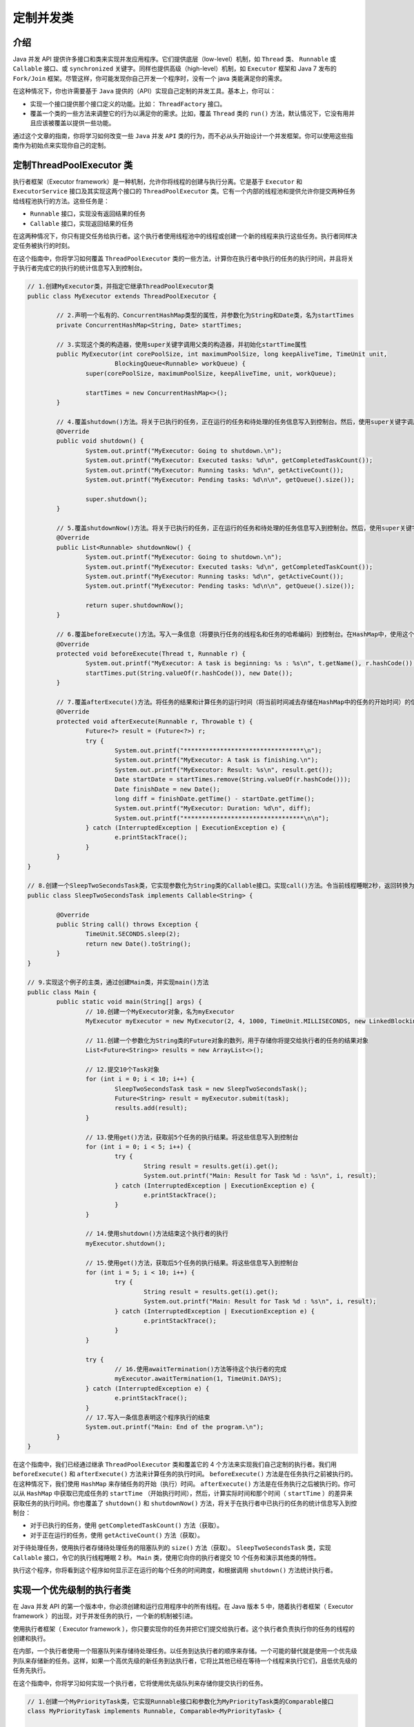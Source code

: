 *****
定制并发类
*****

介绍
====
Java 并发 API 提供许多接口和类来实现并发应用程序。它们提供底层（low-level）机制，如 ``Thread`` 类、 ``Runnable`` 或 ``Callable`` 接口、或 ``synchronized`` 关键字。同样也提供高级（high-level）机制，如 ``Executor`` 框架和 Java 7 发布的 ``Fork/Join`` 框架。尽管这样，你可能发现你自己开发一个程序时，没有一个 java 类能满足你的需求。

在这种情况下，你也许需要基于 ``Java`` 提供的（API）实现自己定制的并发工具。基本上，你可以：

- 实现一个接口提供那个接口定义的功能。比如： ``ThreadFactory`` 接口。
- 覆盖一个类的一些方法来调整它的行为以满足你的需求。比如，覆盖 ``Thread`` 类的 ``run()`` 方法，默认情况下，它没有用并且应该被覆盖以提供一些功能。

通过这个文章的指南，你将学习如何改变一些 ``Java`` 并发 ``API`` 类的行为，而不必从头开始设计一个并发框架。你可以使用这些指南作为初始点来实现你自己的定制。


定制ThreadPoolExecutor 类
=========================
执行者框架（Executor framework）是一种机制，允许你将线程的创建与执行分离。它是基于 ``Executor`` 和 ``ExecutorService`` 接口及其实现这两个接口的 ``ThreadPoolExecutor`` 类。它有一个内部的线程池和提供允许你提交两种任务给线程池执行的方法。这些任务是：

- ``Runnable`` 接口，实现没有返回结果的任务
- ``Callable`` 接口，实现返回结果的任务

在这两种情况下，你只有提交任务给执行者。这个执行者使用线程池中的线程或创建一个新的线程来执行这些任务。执行者同样决定任务被执行的时刻。

在这个指南中，你将学习如何覆盖 ``ThreadPoolExecutor`` 类的一些方法，计算你在执行者中执行的任务的执行时间，并且将关于执行者完成它的执行的统计信息写入到控制台。

.. code-block:: java

	// 1.创建MyExecutor类，并指定它继承ThreadPoolExecutor类
	public class MyExecutor extends ThreadPoolExecutor {

		// 2.声明一个私有的、ConcurrentHashMap类型的属性，并参数化为String和Date类，名为startTimes
		private ConcurrentHashMap<String, Date> startTimes;

		// 3.实现这个类的构造器，使用super关键字调用父类的构造器，并初始化startTime属性
		public MyExecutor(int corePoolSize, int maximumPoolSize, long keepAliveTime, TimeUnit unit,
				BlockingQueue<Runnable> workQueue) {
			super(corePoolSize, maximumPoolSize, keepAliveTime, unit, workQueue);

			startTimes = new ConcurrentHashMap<>();
		}

		// 4.覆盖shutdown()方法。将关于已执行的任务，正在运行的任务和待处理的任务信息写入到控制台。然后，使用super关键字调用父类的shutdown()方法
		@Override
		public void shutdown() {
			System.out.printf("MyExecutor: Going to shutdown.\n");
			System.out.printf("MyExecutor: Executed tasks: %d\n", getCompletedTaskCount());
			System.out.printf("MyExecutor: Running tasks: %d\n", getActiveCount());
			System.out.printf("MyExecutor: Pending tasks: %d\n\n", getQueue().size());

			super.shutdown();
		}

		// 5.覆盖shutdownNow()方法。将关于已执行的任务，正在运行的任务和待处理的任务信息写入到控制台。然后，使用super关键字调用父类的shutdownNow()方法
		@Override
		public List<Runnable> shutdownNow() {
			System.out.printf("MyExecutor: Going to shutdown.\n");
			System.out.printf("MyExecutor: Executed tasks: %d\n", getCompletedTaskCount());
			System.out.printf("MyExecutor: Running tasks: %d\n", getActiveCount());
			System.out.printf("MyExecutor: Pending tasks: %d\n\n", getQueue().size());

			return super.shutdownNow();
		}

		// 6.覆盖beforeExecute()方法。写入一条信息（将要执行任务的线程名和任务的哈希编码）到控制台。在HashMap中，使用这个任务的哈希编码作为key，存储开始日期
		@Override
		protected void beforeExecute(Thread t, Runnable r) {
			System.out.printf("MyExecutor: A task is beginning: %s : %s\n", t.getName(), r.hashCode());
			startTimes.put(String.valueOf(r.hashCode()), new Date());
		}

		// 7.覆盖afterExecute()方法。将任务的结果和计算任务的运行时间（将当前时间减去存储在HashMap中的任务的开始时间）的信息写入到控制台
		@Override
		protected void afterExecute(Runnable r, Throwable t) {
			Future<?> result = (Future<?>) r;
			try {
				System.out.printf("*********************************\n");
				System.out.printf("MyExecutor: A task is finishing.\n");
				System.out.printf("MyExecutor: Result: %s\n", result.get());
				Date startDate = startTimes.remove(String.valueOf(r.hashCode()));
				Date finishDate = new Date();
				long diff = finishDate.getTime() - startDate.getTime();
				System.out.printf("MyExecutor: Duration: %d\n", diff);
				System.out.printf("*********************************\n\n");
			} catch (InterruptedException | ExecutionException e) {
				e.printStackTrace();
			}
		}
	}

	// 8.创建一个SleepTwoSecondsTask类，它实现参数化为String类的Callable接口。实现call()方法。令当前线程睡眠2秒，返回转换为String类型的当前时间
	public class SleepTwoSecondsTask implements Callable<String> {

		@Override
		public String call() throws Exception {
			TimeUnit.SECONDS.sleep(2);
			return new Date().toString();
		}
	}

	// 9.实现这个例子的主类，通过创建Main类，并实现main()方法
	public class Main {
		public static void main(String[] args) {
			// 10.创建一个MyExecutor对象，名为myExecutor
			MyExecutor myExecutor = new MyExecutor(2, 4, 1000, TimeUnit.MILLISECONDS, new LinkedBlockingDeque<Runnable>());

			// 11.创建一个参数化为String类的Future对象的数列，用于存储你将提交给执行者的任务的结果对象
			List<Future<String>> results = new ArrayList<>();

			// 12.提交10个Task对象
			for (int i = 0; i < 10; i++) {
				SleepTwoSecondsTask task = new SleepTwoSecondsTask();
				Future<String> result = myExecutor.submit(task);
				results.add(result);
			}

			// 13.使用get()方法，获取前5个任务的执行结果。将这些信息写入到控制台
			for (int i = 0; i < 5; i++) {
				try {
					String result = results.get(i).get();
					System.out.printf("Main: Result for Task %d : %s\n", i, result);
				} catch (InterruptedException | ExecutionException e) {
					e.printStackTrace();
				}
			}

			// 14.使用shutdown()方法结束这个执行者的执行
			myExecutor.shutdown();

			// 15.使用get()方法，获取后5个任务的执行结果。将这些信息写入到控制台
			for (int i = 5; i < 10; i++) {
				try {
					String result = results.get(i).get();
					System.out.printf("Main: Result for Task %d : %s\n", i, result);
				} catch (InterruptedException | ExecutionException e) {
					e.printStackTrace();
				}
			}

			try {
				// 16.使用awaitTermination()方法等待这个执行者的完成
				myExecutor.awaitTermination(1, TimeUnit.DAYS);
			} catch (InterruptedException e) {
				e.printStackTrace();
			}
			// 17.写入一条信息表明这个程序执行的结束
			System.out.printf("Main: End of the program.\n");
		}
	}

在这个指南中，我们已经通过继承 ``ThreadPoolExecutor`` 类和覆盖它的 4 个方法来实现我们自己定制的执行者。我们用 ``beforeExecute()`` 和 ``afterExecute()`` 方法来计算任务的执行时间。 ``beforeExecute()`` 方法是在任务执行之前被执行的。在这种情况下，我们使用 ``HashMap`` 来存储任务的开始（执行）时间。 ``afterExecute()`` 方法是在任务执行之后被执行的。你可以从 ``HashMap`` 中获取已完成任务的 ``startTime`` （开始执行时间），然后，计算实际时间和那个时间（ ``startTime`` ）的差异来获取任务的执行时间。你也覆盖了 ``shutdown()`` 和 ``shutdownNow()`` 方法，将关于在执行者中已执行的任务的统计信息写入到控制台：

- 对于已执行的任务，使用 ``getCompletedTaskCount()`` 方法（获取）。
- 对于正在运行的任务，使用 ``getActiveCount()`` 方法（获取）。

对于待处理任务，使用执行者存储待处理任务的阻塞队列的 ``size()`` 方法（获取）。 ``SleepTwoSecondsTask`` 类，实现 ``Callable`` 接口，令它的执行线程睡眠 2 秒。 ``Main`` 类，使用它向你的执行者提交 10 个任务和演示其他类的特性。

执行这个程序，你将看到这个程序如何显示正在运行的每个任务的时间跨度，和根据调用 ``shutdown()`` 方法统计执行者。


实现一个优先级制的执行者类
========================
在 Java 并发 API 的第一个版本中，你必须创建和运行应用程序中的所有线程。在 Java 版本 5 中，随着执行者框架（ Executor framework ）的出现，对于并发任务的执行，一个新的机制被引进。

使用执行者框架（ Executor framework ），你只要实现你的任务并把它们提交给执行者。这个执行者负责执行你的任务的线程的创建和执行。

在内部，一个执行者使用一个阻塞队列来存储待处理任务。以任务到达执行者的顺序来存储。一个可能的替代就是使用一个优先级列队来存储新的任务。这样，如果一个高优先级的新任务到达执行者，它将比其他已经在等待一个线程来执行它们，且低优先级的任务先执行。

在这个指南中，你将学习如何实现一个执行者，它将使用优先级队列来存储你提交执行的任务。

.. code-block:: java

	// 1.创建一个MyPriorityTask类，它实现Runnable接口和参数化为MyPriorityTask类的Comparable接口
	class MyPriorityTask implements Runnable, Comparable<MyPriorityTask> {

		// 2.声明一个私有的、int类型的属性priority
		private int priority;
		// 3.声明一个私有的、String类型的属性name
		private String name;

		// 4.实现这个类的构造器，并初始化它的属性
		public MyPriorityTask(String name, int priority) {
			this.name = name;
			this.priority = priority;
		}

		// 5.实现一个方法来返回priority属性的值
		public int getPriority() {
			return priority;
		}

		// 6.实现声明在Comparable接口中的compareTo()方法。它接收一个MyPriorityTask对象作为参数，比较这两个对象（当前对象和参数对象）的优先级。让优先级高的任务先于优先级低的任务执行
		@Override
		public int compareTo(MyPriorityTask o) {
			if (this.getPriority() < o.getPriority()) {
				return 1;
			}

			if (this.getPriority() > o.getPriority()) {
				return -1;
			}
			return 0;
		}

		// 7.实现run()方法。令当前线程睡眠2秒
		@Override
		public void run() {
			System.out.printf("MyPriorityTask: %s Priority : %d\n", name, priority);
			try {
				TimeUnit.SECONDS.sleep(2);
			} catch (InterruptedException e) {
				e.printStackTrace();
			}
		}
	}

	// 8.实现这个例子的主类，通过创建Main类，并实现main()方法
	public class Main {
		public static void main(String[] args) {
			// 9.创建一个ThreadPoolExecutor对象，名为executor。使用参数化为Runnable接口的PriorityBlockingQueue作为执行者用来存储待处理任务的队列
			ThreadPoolExecutor executor = new ThreadPoolExecutor(2, 2, 1, TimeUnit.SECONDS,
					new PriorityBlockingQueue<Runnable>());

			// 10.提交4个使用循环计数器作为优先级的任务给执行者。使用execute()方法提交这些任务给执行者
			for (int i = 0; i < 4; i++) {
				MyPriorityTask task = new MyPriorityTask("Task " + i, i);
				executor.execute(task);
			}

			// 11.令当前线程睡眠1秒
			try {
				TimeUnit.SECONDS.sleep(1);
			} catch (InterruptedException e) {
				e.printStackTrace();
			}

			// 12.提交4个额外的，使用循环计数器作为优先级的任务给执行者。使用execute()方法提交这些任务给执行者
			for (int i = 4; i < 8; i++) {
				MyPriorityTask task = new MyPriorityTask("Task " + i, i);
				executor.execute(task);
			}

			// 13.使用shutdown()方法关闭这个执行者
			executor.shutdown();

			try {
				// 14.使用awaitTermination()方法等待这个执行者的结束
				executor.awaitTermination(1, TimeUnit.DAYS);
			} catch (InterruptedException e) {
				e.printStackTrace();
			}
			// 15.写入一条信息表明这个程序的结束
			System.out.printf("Main: End of the program.\n");
		}
	}

**规则是：当前和其他对象比较，如果compare方法返回负数，那么在队列里面的优先级就比较搞。即当插入元素时，PriorityBlockingQueue使用compareTo()方法来决定插入元素的位置。元素越大越靠后。**

很容易将执行者转换成一个基于优先级的（执行者）。你只要传入一个参数化为 ``Runnable`` 接口的 ``PriorityBlockingQueue`` 对象作为参数。但是，使用执行者时，你应该知道存储在优先级列队中的所有对象必须实现 ``Comparable`` 接口。

你已经实现了 ``MyPriorityTask`` 类，（作为一个任务）它实现了 ``Runnable`` 接口和 ``Comparable`` 接口，它被存储在优先级队列中。这个类有一个 ``Priority`` 属性，用来存储任务的优先级。如果一个任务的这个属性有更高的值，它将被更早的执行。 ``compareTo()`` 方法决定任务在优先级列队中的顺序。在 ``Main`` 类，你提交 8 个不同优先级的任务给执行者。你提交给执行者的第一个任务将第一个被执行。由于执行者闲置的，正在等待任务被执行，当第一个任务到达执行者时，执行者立即执行它们。你已经创建有 2 个执行线程的执行者，所以，前两个任务将第一个被执行。然后，剩下的任务将按它们的优先级来执行。

你可以使用任何实现 ``BlockingQueue`` 接口（的队列）来配置执行者。 ``DelayQueue`` 是一个有趣的实现。这个类被用来存储延迟激活（delayed activation）的元素。它提供只返回活动对象的方法。你可以使用这个类来实现自己版本的 ``ScheduledThreadPoolExecutor`` 类。

实现ThreadFactory接口来生成自定义线程
===================================
在面向对象编程的世界中，工厂模式（factory pattern）是一个被广泛使用的设计模式。它是一个创建模式，它的目的是开发一个类，这个类的使命是创建一个或多个类的对象。然后，当我们要创建一个类的一个对象时，我们使用这个工厂而不是使用 ``new`` 操作。

使用这个工厂，我们集中对象的创建，获取容易改变创建对象的类的优势，或我们创建这些对象的方式，容易限制创建对象的有限资源。比如，我们只能有一个类型的 N 个对象，就很容易产生关于对象创建的统计数据。

Java 提供 ``ThreadFactory`` 接口，用来实现一个 ``Thread`` 对象工厂。 Java 并发 API 的一些高级工具，如执行者框架（ Executor framework ）或 ``Fork/Join`` 框架（ Fork/Join framework ），使用线程工厂创建线程。

在 Java 并发 API 中的其他工厂模式的例子是 ``Executors`` 类。它提供许多方法来创建不同类型的 ``Executor`` 对象。

在这个指南中，你将继承 ``Thread`` 类，以添加新功能，并且你将实现一个线程工厂来创建这个新类的线程。

.. code-block:: java

	// 1.创建一个继承Thread类的MyThread类
	public class MyThread extends Thread {

		// 2.声明3个私有的、Date类型的属性：creationDate、startDate和finishDate
		private Date creationDate;
		private Date startDate;
		private Date finishDate;

		// 3.实现这个类的构造器。它接收名称和要执行的Runnable对象参数。存储线程的创建日期
		public MyThread(Runnable target, String name) {
			super(target, name);
			setCreationDate();
		}

		// 4.实现run()方法。存储线程的开始时间，调用父类的run()方法，存储执行的结束时间
		@Override
		public void run() {
			setStartDate();
			super.run();
			setFinishDate();
		}

		// 5.实现一个方法用来设置creationDate属性值
		public void setCreationDate() {
			creationDate = new Date();
		}

		// 6.实现一个方法用来设置startDate属性值
		public void setStartDate() {
			startDate = new Date();
		}

		// 7.实现一个方法用来设置finishDate属性值
		public void setFinishDate() {
			finishDate = new Date();
		}

		// 8.实现getExecutionTime()方法，用来计算线程的执行时间（结束日期与开始日期之差）
		public long getExecutionTime() {
			return finishDate.getTime() - startDate.getTime();
		}

		// 9.覆盖toString()方法，返回线程的创建日期和执行日期
		@Override
		public String toString() {
			StringBuilder buffer = new StringBuilder();
			buffer.append(getName());
			buffer.append(": ");
			buffer.append(" Creation Date: ");
			buffer.append(creationDate);
			buffer.append(" : Running time: ");
			buffer.append(getExecutionTime());
			buffer.append(" Milliseconds.");
			return buffer.toString();
		}
	}

	// 10.创建一个实现ThreadFactory接口的MyThreadFactory类
	public class MyThreadFactory implements ThreadFactory {
		// 11.声明一个私有的、int类型的属性counter
		private int counter;
		// 12.声明一个私有的、String类型的属性prefix
		private String prefix;
		// 13.实现这个类的构造器，初始化它的属性
		public MyThreadFactory(String prefix) {
			this.prefix = prefix;
			counter = 1;
		}

		// 14.实现newThread()方法。创建一个MyThread对象并增加counter属性值
		@Override
		public Thread newThread(Runnable r) {
			MyThread myThread = new MyThread(r, prefix + "-" + counter);
			counter++;
			return myThread;
		}
	}

	// 15.创建一个实现Runnable接口的MyTask类。实现run()方法，令当前线程睡眠2秒
	public class MyTask implements Runnable {

		@Override
		public void run() {
			try {
				TimeUnit.SECONDS.sleep(2);
			} catch (InterruptedException e) {
				e.printStackTrace();
			}
		}
	}

	// 16.实现这个例子的主类，通过创建Main类，并实现main()方法
	public class Main {
		public static void main(String[] args) throws InterruptedException {
			// 17.创建一个MyThreadFactory对象
			MyThreadFactory myFactory = new MyThreadFactory("MyThreadFactory");

			// 18.创建一个Task对象
			MyTask task = new MyTask();
			// 19.使用这个工厂的newThread()方法，创建一个MyThread对象来执行任务
			Thread thread = myFactory.newThread(task);
			// 20.启动这个线程并等待它的结束
			thread.start();
			thread.join();
			// 21.使用toString()方法，写入关于线程的信息
			System.out.printf("Main: Thread information.\n");
			System.out.printf("%s\n", thread);
			System.out.printf("Main: End of the example.\n");
		}
	}

在这个指南中，你已经通过继承 ``Thread`` 类来实现自定义的 ``MyThread`` 类。这个类有 3 个属性用来存储：创建日期、执行的开始日期和执行的结束日期。你已实现 getExecutionTime() 方法，使用开始日期和结束日期属性，返回线程已执行任务的时间。最后，你已覆盖 toString() 方法来产生关于线程的信息。

一旦你有自己的线程类，你已实现一个工厂来创建这个实现了 ``ThreadFactory`` 接口的类的对象。如果你要使用你的工厂作为一个独立的对象，这个接口的使用并不是强制的，但是如果你想要用这个工厂使用 Java 并发 API 的其他类，你必须通过实现这个接口来构建你的工厂。 ``ThreadFactory`` 接口只有一个方法， ``newThread()`` 方法接收一个 ``Runnable`` 对象作为参数，并且返回一个用来执行 ``Runnable`` 对象的 ``Thread`` 对象。在你的例子中，你返回一个 ``MyThread`` 对象。

检查这两个类，你已实现 ``MyTask`` 类，这个类实现了 ``Runnable`` 对象。这是将在由 ``MyThread`` 对象管理的线程中执行的任务。一个 ``MyTask`` 实例令它的执行线程睡眠2秒。

在这个例子的主方法中，你已使用 ``MyThreadFactory`` 工厂创建一个 ``MyThread`` 对象，用来执行一个 ``Task`` 对象。执行这个程序，你将看到一条关于开始日期和线程执行的执行时间的信息。

Java 并发 API 提供 ``Executors`` 类来产生线程执行者，通常是 ``ThreadPoolExecutor`` 类的对象。你也可以使用 ``defaultThreadFactory()`` 方法，让这个类来获取 ``ThreadFactory`` 接口最基本的实现。这个方法产生的工厂所产生的基本 ``Thread`` 对象都属性同一个 ``ThreadGroup`` 对象。

你可以在你的程序中使用 ``ThreadFactory`` 接口用于任何目的，不一定要与执行者框架（ Executor framework ）有关。

在执行者对象中使用我们的 ThreadFactory
====================================
在前面的指南中，实现 ``ThreadFactory`` 接口生成自定义线程，我们引进了工厂模式和提供如何实现一个实现 ``ThreadFactory`` 接口的线程的工厂例子。

执行者框架（Executor framework）是一种机制，它允许你将线程的创建与执行分离。它是基于 ``Executor`` 、 ``ExecutorService`` 接口和实现这两个接口的 ``ThreadPoolExecutor`` 类。它有一个内部的线程池和提供一些方法，这些方法允许你提交两种任务给线程池执行。这两种任务是：

- 实现 ``Runnable`` 接口的类，用来实现没有返回结果的任务
- 实现 ``Callable`` 接口的类，用来实现有返回结果的任务

在执行者框架（Executor framework）的内部，它提供一个 ``ThreadFactory`` 接口来创建线程，这是用来产生新的线程。在这个指南中，你将学习如何实现你自己的线程类，用一个工厂来创建这个类的线程，及如何在执行者中使用这个工厂，所以这个执行者将执行你的线程。

.. code-block:: java

	public class MyTask implements Runnable {

		@Override
		public void run() {
			try {
				TimeUnit.SECONDS.sleep(2);
			} catch (InterruptedException e) {
				e.printStackTrace();
			}
		}
	}

	public class MyThread extends Thread {

		private Date creationDate;

		private Date startDate;

		private Date finishDate;

		public MyThread(Runnable target, String name) {
			super(target, name);
			setCreationDate();
		}

		@Override
		public void run() {
			setStartDate();
			super.run();
			setFinishDate();
			System.out.printf("Thread: %s\n", toString());
		}

		public void setCreationDate() {
			creationDate = new Date();
		}

		public void setStartDate() {
			startDate = new Date();
		}

		public void setFinishDate() {
			finishDate = new Date();
		}

		public long getExecutionTime() {
			long ret;
			ret = finishDate.getTime() - startDate.getTime();
			return ret;
		}

		@Override
		public String toString() {
			StringBuffer buffer = new StringBuffer();
			buffer.append(getName());
			buffer.append(": ");
			buffer.append(" Creation Date: ");
			buffer.append(creationDate);
			buffer.append(" : Running time: ");
			buffer.append(getExecutionTime());
			buffer.append(" Milliseconds.");
			return buffer.toString();
		}
	}

	public class MyThreadFactory implements ThreadFactory {

		private int counter;
		private String prefix;

		public MyThreadFactory(String prefix) {
			this.prefix = prefix;
			counter = 1;
		}

		@Override
		public Thread newThread(Runnable r) {
			MyThread myThread = new MyThread(r, prefix + "-" + counter);
			counter++;
			return myThread;
		}
	}

	// 2.实现这个例子的主类，通过创建Main类，并实现mian()方法
	public class Main {
		public static void main(String[] args) throws InterruptedException {
			// 3.创建一个新的MyThreadFactory对象，名为threadFactory
			MyThreadFactory threadFactory = new MyThreadFactory("MyThreadFactory");

			//  4.使用Executors类的newCachedThreadPool()方法，创建一个新的Executor对象。传入前面创建的工厂对象作为参数。这个新的Executor对象将使用这个工厂创建必需的线程，所以它将执行MyThread线程
			ExecutorService executor = Executors.newCachedThreadPool(threadFactory);
			// 5.创建一个新的Task对象，并使用submit()方法将它提交给执行者
			MyTask task = new MyTask();
			executor.submit(task);
			// 6.使用shutdown()方法关闭这个执行者
			executor.shutdown();
			// 7.使用awaitTermination()方法，等待执行者的结束
			executor.awaitTermination(1, TimeUnit.DAYS);
			// 8.写入一条信息表明程序的结束
			System.out.printf("Main: End of the program.\n");
		}
	}

在前面指南（实现 ``ThreadFactory`` 接口生成自定义线程）中的它是如何工作的部分中，你可以阅读到关于 ``MyThread`` 、 ``MyThreadFactory`` 和 ``MyTask`` 工作的详细解释。

在这个例子的 ``main()`` 方法中，你已使用 ``Executors`` 类的 ``newCachedThreadPool()`` 方法创建一个 ``Executor`` 对象。你已传入之前创建的工厂对象作为参数，所以已创建的 ``Executor`` 对象将使用这个工厂来创建它所需的线程，并且它将执行 ``MyThread`` 类的线程。

自定义在计划的线程池内运行的任务
==============================
计划的线程池是 ``Executor`` 框架的基本线程池的扩展，允许你定制一个计划来执行一段时间后需要被执行的任务。 它通过 ``ScheduledThreadPoolExecutor`` 类来实现，并允许运行以下这两种任务：

- ``Delayed`` 任务：这种任务在一段时间后仅执行一次。
- ``Periodic`` 任务：这种任务在延迟后执行，然后通常周期性运行

``Delayed`` 任务可以执行 ``Callable`` 和 ``Runnable`` 对象，但是 ``periodic`` 任务只能执行 ``Runnable`` 对象。全部任务通过计划池执行的都必须实现 ``RunnableScheduledFuture`` 接口。在这个指南，你将学习如何实现你自己的 ``RunnableScheduledFuture`` 接口来执行延迟和周期性任务。

.. code-block:: java

	// 1.  创建一个类，名为 MyScheduledTask，使名为 V 的泛型类型参数化。它扩展 FutureTask 类并实现 RunnableScheduledFuture 接口
	public class MyScheduledTask<V> extends FutureTask<V> implements RunnableScheduledFuture<V> {

	    // 2.   声明一个私有 RunnableScheduledFuture 属性，名为 task
	    private RunnableScheduledFuture<V> task;
	    // 3.   声明一个私有 ScheduledThreadPoolExecutor，名为 executor
	    private ScheduledThreadPoolExecutor executor;
	    // 4.   声明一个私有long属性，名为 period
	    private long period;
	    // 5.   声明一个私有long属性，名为 startDate
	    private long startDate;
	    // 6.   实现类的构造函数。它接收任务：将要运行的 Runnable 对象，任务要返回的 result，将被用来创建 MyScheduledTask 对象的 RunnableScheduledFuture 任务，和要执行这个任务的 ScheduledThreadPoolExecutor 对象。 调用它的父类的构造函数并储存任务和执行者属性
	    public MyScheduledTask(Runnable runnable, V result, RunnableScheduledFuture<V> task, ScheduledThreadPoolExecutor executor) {
	        super(runnable, result);
	        this.task = task;
	        this.executor = executor;
	    }

	    // 7.    实现 getDelay() 方法。如果是周期性任务且 startDate 形象的值非0，计算并返回 startDate 属性与当前日期的相差值。否则，返回储存在 task 属性的原先任务的延迟值。不要忘记你要返回结果时，要传递 time unit 作为参数哦
	    @Override
	    public long getDelay(TimeUnit unit) {
	       if (!isPeriodic()) {
	           return task.getDelay(unit);
	       } else {
	           if (startDate == 0) {
	               return task.getDelay(unit);
	           } else {
	               Date now = new Date();
	               long delay = startDate - now.getTime();
	               return unit.convert(delay, TimeUnit.MILLISECONDS);
	           }
	       }
	    }

	    // 8.  实现 compareTo() 方法。调用原先任务的 compareTo() 方法
	    @Override
	    public int compareTo(Delayed o) {
	        return task.compareTo(o);
	    }

	    // 9.  实现 isPeriodic() 方法。调用原来任务的 isPeriodic() 方法
	    @Override
	    public boolean isPeriodic() {
	        return task.isPeriodic();
	    }

	    // 10. 实现方法 run()。如果这是一个周期性任务，你要用下一个执行任务的开始日期更新它的 startDate 属性。用当前日期和时间间隔的和计算它。 然后，把再次把任务添加到 ScheduledThreadPoolExecutor 对象的 queue中
	    @Override
	    public void run() {
	        if (isPeriodic() && (!executor.isShutdown())) {
	            Date now = new Date();
	            startDate = now.getTime() + period;
	            executor.getQueue().add(this);
	        }

	        //11.打印当前日期的信息到操控台，调用 runAndReset() 方法运行任务，然后再打印另一条关于当前日期的信息到操控台。
	        System.out.printf("Pre-MyScheduledTask: %s\n",new Date());
	        System.out.printf("MyScheduledTask: Is Periodic:%s\n",isPeriodic());
	        super.runAndReset();
	        System.out.printf("Post-MyScheduledTask: %s\n",new Date());
	    }

	    // 12. 实现 setPeriod() 方法，来确立任务的周期时间
	    public void setPeriod(long period) {
	        this.period = period;
	    }
	}

	//13. 创建一个类，名为 MyScheduledThreadPoolExecutor 来实现一个运行 MyScheduledTask 任务的 ScheduledThreadPoolExecutor 对象。特别扩展 ScheduledThreadPoolExecutor 类
	public class MyScheduledThreadPoolExecutor extends ScheduledThreadPoolExecutor {

	    //14. 实现类的构造函数，只要调用它的父类的构造函数。
	    public MyScheduledThreadPoolExecutor(int corePoolSize) {
	        super(corePoolSize);
	    }

	//15. 实现方法 decorateTask()。它接收将要被运行的 Runnable 对象和将运行 Runnable 对象的 RunnableScheduledFuture 任务作为参数。使用这些对象来构造来创建并返回 MyScheduledTask 任务。
	    @Override
	    protected <V> RunnableScheduledFuture<V> decorateTask(Runnable runnable, RunnableScheduledFuture<V> task) {
	        MyScheduledTask<V> myTask=new MyScheduledTask<V>(runnable, null, task,this);
	        return myTask;
	    }

	//16. 覆盖方法 scheduledAtFixedRate()。调用它的父类的方法，调用它的父类的方法，  method. Call the method of its parent class, convert the returned object into a MyScheduledTask object, and establish the period of that task using the setPeriod() method.
	    @Override
	    public ScheduledFuture<?> scheduleAtFixedRate(Runnable command, long initialDelay, long period, TimeUnit unit) {
	        ScheduledFuture<?> task= super.scheduleAtFixedRate(command, initialDelay, period, unit);
	        MyScheduledTask<?> myTask=(MyScheduledTask<?>)task;
	        myTask.setPeriod(TimeUnit.MILLISECONDS.convert(period,unit));
	        return task;
	    }
	}

	//17.  创建一个类，名为 Task，实现 Runnable 接口
	public class Task implements Runnable {
	    //18. 实现方法 run() 。在任务开始时打印一条信息，再让当前线程进入休眠2秒。最后在任务结束时，再打印另一条信息
	    @Override
	    public void run() {
	        System.out.printf("Task: Begin.\n");
	        try {
	            TimeUnit.SECONDS.sleep(2);
	        } catch (InterruptedException e) {
	            e.printStackTrace();
	        }
	        System.out.printf("Task: End.\n");
	    }
	}

	//19. 创建例子的主类通过创建一个类，名为 Main 并添加 main()方法
	public class Main {
	    public static void main(String[] args) throws InterruptedException {
	        //20. 创建一个 MyScheduledThreadPoolExecutor 对象，名为 executor。使用2作为参数来在池中获得2个线程
	        MyScheduledThreadPoolExecutor executor = new MyScheduledThreadPoolExecutor(2);
	        //21. 创建 Task 对象，名为 task。把当前日期写入操控台
	        Task task = new Task();
	        System.out.printf("Main: %s\n", new Date());
	        //22. 使用 schedule() 方法发送一个延迟任务给执行者。此任务在延迟一秒后运行
	        executor.schedule(task, 1, TimeUnit.SECONDS);
	        //23. 让主线程休眠3秒
	        TimeUnit.SECONDS.sleep(3);
	        //24. 创建另一个 Task 对象。再次在操控台打印当前日期
	        task = new Task();
	        System.out.printf("Main: %s\n", new Date());
	        //25. 使用方法 scheduleAtFixedRate()发送一个周期性任务给执行者。此任务在延迟一秒后被运行，然后每3秒执行
	        executor.scheduleAtFixedRate(task, 1, 3, TimeUnit.SECONDS);
	        //26. 让主线程休眠10秒
	        TimeUnit.SECONDS.sleep(10);
	        //27. 使用 shutdown() 方法关闭执行者。使用 awaitTermination() 方法等待执行者的完结
	        executor.shutdown();
	        executor.awaitTermination(1, TimeUnit.DAYS);
	        //28. 写信息到操控台表明任务结束
	        System.out.printf("Main: End of the program.\n");
	    }
	}

在这个指南，你实现了 ``MyScheduledTask`` 类实现在 ``ScheduledThreadPoolExecutor`` 执行者中执行的自定义任务。这个类扩展 ``FutureTask`` 类并实现了 ``RunnableScheduledFuture`` 接口。它实现 ``RunnableScheduledFuture`` 接口， 因为在计划的执行者中执行的全部任务都一定要实现 这个接口，并扩展了 ``FutureTask`` 类，因为这个类提供了能有效的实现在 ``RunnableScheduledFuture`` 接口声明的方法。 之前提到的全部接口和类都被参数化成任务要返回的数据类型。

为了在计划的执行者中使用 ``MyScheduledTask`` 任务，要重写在 ``MyScheduledThreadPoolExecutor`` 类的 ``decorateTask()`` 方法。这个类扩展 ``ScheduledThreadPoolExecutor`` 执行者和它的方法提供一个把 ``ScheduledThreadPoolExecutor`` 执行者默认的计划任务转换成 ``MyScheduledTask`` 任务来实现的机制。所以，当你实现你的版本的计划任务时，你必须实现你的版本的计划的执行者。

``decorateTask()`` 方法只是简单的创建了新的带有参数的 ``MyScheduledTask`` 对象：将要在任务中执行的 ``Runnable`` 对象; 将被任务返回结果对象，在这个例子，任务将不会返回结果，所以你要使用 ``null`` 值；原来执行 ``Runnable`` 对象的任务，新的对象将在池中代替这个任务；和
将执行任务的执行者，在这个例子，你使用 ``this`` 关键词指向创建这个任务的执行者。

``MyScheduledTask`` 类可以执行延迟和周期性任务。你已经实现了有全部必须的算法可以执行这2种任务的方法。他们是 ``getDelay()`` 和 ``run()`` 方法。

``getDelay()`` 方法被计划的执行者调用来确认它是否需要运行任务。此方法对延迟任务和周期任务的响应是不同的。在之前提到的， ``MyScheduledClass`` 类的构造函数接收 原先的将要执行 ``Runnable`` 对象的 ``ScheduledRunnableFuture`` 对象， 并储存它作为类的属性来获取它的方法和它的数据。当我们要运行延迟任务时， ``getDelay()`` 方法返回原先任务的延迟，但是在周期任务的例子中， ``getDelay()`` 方法返回 ``startDate`` 属性值与当前时间的相差值。

``run()`` 方法是用来执行任务的。周期性任务的一个特别之处是你必须把下一次任务的执行作为一个新的任务放入到执行者的 ``queue`` 中，如果你要再次运行任务的话。所以，如果你执行周期性任务，你确定 ``startDate`` 属性值通过把当前时间和任务的执行周期相加，然后把任务储存在执行者的 ``queue`` 中。 ``startDate`` 属性储存下一次任务将开始运行的时间。然后，使用 ``FutureTask`` 类提供的 ``runAndReset()`` 方法来运行任务。 在这个例子的延迟任务由于他们仅仅执行一次，就不用把他们放入执行者的 ``queue`` 中了。
你必须要注意如果执行者已经关闭。在这个例子，你不不需要再次把周期性任务储存进执行者的 ``queue`` 。

最后，你重写了在 ``MyScheduledThreadPoolExecutor`` 类的 ``scheduleAtFixedRate()`` 方法。我们之前提到的，对于周期任务，你要使用任务的周期来确定 ``startDate`` 属性值，但是你还没有初始这个周期呢。你必须重写此方法接收周期作为参数，然后传递给 ``MyScheduledTask`` 类这样它才能使用。

有了 ``Task`` 类例子总是完成了，它实现 ``Runnable`` 接口，也是在计划的执行者中运行的任务。这个例子的主类创建了 ``MyScheduledThreadPoolExecutor`` 执行者，然后给他们发送了以下2个任务：

- 一个延迟任务，在当前时间过一秒后运行
- 一个周期任务，在当前时间过一秒后运行，接着每隔3秒运行

``ScheduledThreadPoolExecutor`` 类提供了另一个版本的 ``decorateTask()`` 方法，它接收 ``Callable`` 对象作为参数来代替 ``Runnable`` 对象。

实现ThreadFactory接口来生成自定义线程给Fork/Join框架
==================================================
``Fork/Join`` 框架是 Java7 中最有趣的特征之一。它是 ``Executor`` 和 ``ExecutorService`` 接口的一个实现，允许你执行 ``Callable`` 和 ``Runnable`` 任务而不用管理这些执行线程。

这个执行者面向执行能被拆分成更小部分的任务。主要组件如下：

- 一个特殊任务，实现 ``ForkJoinTask`` 类
- 两种操作，将任务划分成子任务的 ``fork`` 操作和等待这些子任务结束的 ``join`` 操作
- 一个算法，优化池中线程的使用的 work-stealing 算法。当一个任务正在等待它的子任务（结束）时，它的执行线程将执行其他任务（等待执行的任务）。

``ForkJoinPool`` 类是 ``Fork/Join`` 的主要类。在它的内部实现，有如下两种元素：

- 一个存储等待执行任务的列队。
- 一个执行任务的线程池

在这个指南中，你将学习如何实现一个在 ``ForkJoinPool`` 类中使用的自定义的工作者线程，及如何使用一个工厂来使用它。

.. code-block:: java

	// 1.创建一个继承ForkJoinWorkerThread类的MyWorkerThread类
	public class MyWorkerThread extends ForkJoinWorkerThread {

	    // 2.声明和创建一个参数化为Integer类的ThreadLocal属性，名为taskCounter
	    private static ThreadLocal<Integer> taskCounter = new ThreadLocal<>();

	    // 3.实现这个类的构造器
	    protected MyWorkerThread(ForkJoinPool pool) {
	        super(pool);
	    }

	    // 4.重写onStart()方法。调用父类的这个方法，写入一条信息到控制台。设置当前线程的taskCounter属性值为0
	    @Override
	    protected void onStart() {
	        super.onStart();
	        System.out.printf("MyWorkerThread %d: Initializing task counter.\n", getId());
	        taskCounter.set(0);
	    }

	    // 5.重写onTermination()方法。写入当前线程的taskCounter属性值到控制台
	    @Override
	    protected void onTermination(Throwable exception) {
	        System.out.printf("MyWorkerThread %d: %d\n", getId(), taskCounter.get());
	        super.onTermination(exception);
	    }

	    // 6.实现addTask()方法。递增taskCounter属性值
	    public void addTask() {
	        int counter = taskCounter.get().intValue();
	        counter++;
	        taskCounter.set(counter);
	    }
	}

	// 7.创建一个实现ForkJoinWorkerThreadFactory接口的MyWorkerThreadFactory类。实现newThread()方法，创建和返回一个MyWorkerThread对象
	public class MyWorkerThreadFactory implements ForkJoinPool.ForkJoinWorkerThreadFactory {

		@Override
		public ForkJoinWorkerThread newThread(ForkJoinPool pool) {
			return new MyWorkerThread(pool);
		}
	}

	// 8.创建MyRecursiveTask类，它继承一个参数化为Integer类的RecursiveTask类
	public class MyRecursiveTask extends RecursiveTask<Integer> {

	    private static final long serialVersionUID = 1L;

	    // 9.声明一个私有的、int类型的属性array
	    private int array[];

	    // 10.声明两个私有的、int类型的属性start和end
	    private int start, end;

	    /**
	     * 11.实现这个类的构造器，初始化它的属性
	     *
	     * @param array
	     *            Array to be summed
	     * @param start
	     *            Start position of the block of the array to be summed by this
	     *            task
	     * @param end
	     *            End position of the block of the array to be summed by this
	     *            task
	     */
	    public MyRecursiveTask(int array[], int start, int end) {
	        this.array = array;
	        this.start = start;
	        this.end = end;
	    }

	    /**
	     * 12.实现compute()方法，用来合计数组中在start和end位置之间的所有元素。首先，将执行这个任务的线程转换成一个MyWorkerThread对象，然后使用addTask()方法来增长这个线程的任务计数器
	     *
	     * Main method of the task. If the task has less than 100 elements to sum,
	     * it calculates the sum of these elements directly. Else, it creates two
	     * subtask to process the two halves of the block.
	     *
	     * It also calls the addTask() method of the thread that is executing the
	     * task to updates its internal counter of tasks
	     */
	    @Override
	    protected Integer compute() {
	        Integer ret;
	        MyWorkerThread thread = (MyWorkerThread) Thread.currentThread();
	        thread.addTask();
	        if (end - start > 100) {
	            int mid = (start + end) / 2;
	            MyRecursiveTask task1 = new MyRecursiveTask(array, start, mid);
	            MyRecursiveTask task2 = new MyRecursiveTask(array, mid, end);
	            invokeAll(task1, task2);
	            ret = addResults(task1, task2);
	        } else {
	            int add = 0;
	            for (int i = start; i < end; i++) {
	                add += array[i];
	            }
	            ret = new Integer(add);
	        }
	        try {
	            TimeUnit.MILLISECONDS.sleep(10);
	        } catch (InterruptedException e) {
	            e.printStackTrace();
	        }

	        return ret;
	    }

	    /**
	     * 13.实现addResults()方法。计算和返回两个任务（接收参数）的结果的总和
	     *
	     * Method that adds the results of the two subtasks create by this task
	     *
	     * @param task1
	     *            First task
	     * @param task2
	     *            Second task
	     * @return The sum of the results of the two tasks
	     */
	    private Integer addResults(MyRecursiveTask task1, MyRecursiveTask task2) {
	        int value;
	        try {
	            value = task1.get().intValue() + task2.get().intValue();
	        } catch (InterruptedException e) {
	            e.printStackTrace();
	            value = 0;
	        } catch (ExecutionException e) {
	            e.printStackTrace();
	            value = 0;
	        }
	        return new Integer(value);
	    }
	}

	// 15.实现这个例子的主类，通过创建Main类，并实现main()方法
	public class Main {

	    public static void main(String[] args) throws Exception {

	        // 16.创建一个名为factory的MyWorkerThreadFactory对象
	        MyWorkerThreadFactory factory = new MyWorkerThreadFactory();

	        // 17.创建一个名为pool的ForkJoinPool对象，将前面创建的factory对象作为参数传给它的构造器
	        ForkJoinPool pool = new ForkJoinPool(4, factory, null, false);

	        // 18.创建一个大小为100000的整数数组，将所有元素初始化为值1
	        int array[] = new int[100000];
	        for (int i = 0; i < array.length; i++) {
	            array[i] = 1;
	        }

	        // 19.创建一个新的Task对象，用来合计数组中的所有元素
	        MyRecursiveTask task = new MyRecursiveTask(array, 0, array.length);

	        // 20.使用execute()方法，将这个任务提交给池
	        pool.execute(task);

	        // 21.使用join()方法，等待这个任务的结束
	        task.join();

	        // 22.使用shutdown()方法，关闭这个池
	        pool.shutdown();

	        // 23.使用awaitTermination()方法，等待这个执行者的结束
	        pool.awaitTermination(1, TimeUnit.DAYS);

	        // 24.使用get()方法，将任务的结束写入到控制台
	        System.out.printf("Main: Result: %d\n", task.get());

	        // 25.写入一条信息到控制台，表明程序的结束
	        System.out.printf("Main: End of the program\n");
	    }
	}

``Fork/Join`` 框架使用的线程叫工作者线程。 Java 包含继承 ``Thread`` 类的 ``ForkJoinWorkerThread`` 类和使用 ``Fork/Join`` 框架实现工作者线程。

在这个指南中，你已实现了继承 ``ForkJoinWorkerThread`` 类的 ``MyWorkerThread`` 类，并重写这个类的两个方法。你的目标是实现每个工作者线程的任务计数器，以至于你可以知道每个工作者线程执行多少个任务。你已经通过一个 ``ThreadLocal`` 属性实现计数器。这样，每个线程都拥有它自己的计数器，对于来你说是透明的。

你已重写 ``ForkJoinWorkerThread`` 类的 ``onStart()`` 方法来实现任务的计数器。当工作者线程开始它的执行时，这个方法将被调用。你也重写了 ``onTermination()`` 方法，将任务计数器的值写入到控制台。当工作者线程结束它的执行时，这个方法将被调用。你也在 ``MyWorkerThread`` 类中实现 ``addTask()`` 方法，用来增加每个线程的任务计数器。

对于 ``ForkJoinPool`` 类，与 Java 并发 API 中的所有执行者一样，使用工厂来创建它。所以，如果你想在 ``ForkJoinPool`` 类中使用 ``MyWorkerThread`` 线程，你必须实现自己的线程工厂。对于 ``Fork/Join`` 框架，这个工厂必须实现 ``ForkJoinPool.ForkJoinWorkerThreadFactory`` 类。为此，你已实现 ``MyWorkerThreadFactory`` 类。这个类只有一个用来创建一个新的 ``MyWorkerThread`` 对象的方法。

最后，你只要使用已创建的工厂来初始化 ``ForkJoinPool`` 类。你已在 ``Main`` 类中通过使用 ``ForkJoinPool`` 的构造器实现了。

考虑一下，当一个线程正常结束或抛出一个 ``Exception`` 异常时，调用的 ``ForkJoinWorkerThread`` 提供的 ``onTermination()`` 方法。这个方法接收一个 ``Throwable`` 对象作为参数。如果这个参数值为 ``null`` 时，表明这个工作者线程正常结束。但是，如果这个参数的值不为 ``null`` ，表明这个线程抛出一个异常。你必须包含必要的代码来处理这种情况。

在Fork/Join框架中定制运行任务
============================
执行者框架分开了任务的创建和运行。这样，你只要实现 ``Runnable`` 对象来使用 ``Executor`` 对象。你可以发送 ``Runnable`` 任务给执行者，然后它会创建，管理，并终结必要的线程来执行这些任务。

Java 7 在 ``Fork/Join`` 框架中提供了特殊的执行者。这个框架是设计用来解决那些可以使用 ``divide`` 和 ``conquer`` 技术分成更小点的任务的问题。在一个任务内，你要检查你要解决的问题的大小，如果它比设定的大小还大，你就把问题分成2个或多个任务，再使用框架来执行这些任务。

如果问题的大小比设定的大小要小，你可以在任务中直接解决问题，可选择返回结果。 ``Fork/Join`` 框架实现 ``work-stealing`` 算法来提高这类问题的整体表现。

``Fork/Join`` 框架的主要类是 ``ForkJoinPool`` 类。它内部有以下2个元素：

- 一个等待执行的任务 ``queue``
- 一个执行任务的线程池

默认情况，被 ``ForkJoinPool`` 类执行的任务是 ``ForkJoinTask`` 类的对象。你也可以发送 ``Runnable`` 和 ``Callable`` 对象给 ``ForkJoinPool`` 类，但是他们就不能获得所以 ``Fork/Join`` 框架的好处。通常情况，你将发送 ``ForkJoinTask`` 类的这 2 个子类中的一个给 ``ForkJoinPool`` 对象：

- ``RecursiveAction`` : 如果你的任务没有返回结果
- ``RecursiveTask`` : 如果你的任务返回结果

在这个指南，你将学习如何为 ``Fork/Join`` 框架实现你自己的任务，实现一个任务扩展 ``ForkJoinTask`` 类。你将要实现的任务是计量运行时间并写入操控台，这样你可以控制它的进展（evolution）。你也可以实现你自己的 ``Fork/Join`` 任务来写日志信息，为了获得在这个任务中使用的资源，或者来 ``post-process`` 任务的结果。

.. code-block:: java

	// 1.   创建一个类，名为 MyWorkerTask，并特别扩展 ForkJoinTask 类参数化 Void type
	public abstract class MyWorkerTask extends ForkJoinTask<Void> {

	    private static final long serialVersionUID = 1L;

	    //2.   声明一个私有 String 属性，名为 name，用来储存任务的名字
	    private String name;

	    //3.   实现类的构造函数，初始化它的属性
	    public MyWorkerTask(String name) {
	        this.name = name;
	    }

	    //4.   实现 getRawResult() 方法。这是 ForkJoinTask 类的抽象方法之一。由于任务不会返回任何结果，此方法返回的一定是null值。
	    @Override
	    public Void getRawResult() {
	        return null;
	    }

	    //5.   实现 setRawResult() 方法。这是 ForkJoinTask 类的另一个抽象方法。由于任务不会返回任何结果，方法留白即可
	    @Override
	    protected void setRawResult(Void value) {

	    }

	    /**
	     * 6.   实现 exec() 方法。这是任务的主要方法。在这个例子，把任务的算法委托给 compute() 方法。计算方法的运行时间并写入操控台
	     *
	     * Main method of the task. Is called by the Fork/Join pool. It calls the
	     * compute() method that is an abstract method that have to be implemented
	     * by the tasks that extend this class, calculating its execution time and
	     * writing it in the console
	     */
	    @Override
	    protected boolean exec() {
	        Date startDate = new Date();
	        compute();
	        Date finishDate = new Date();
	        long diff = finishDate.getTime() - startDate.getTime();
	        System.out.printf("MyWorkerTask: %s : %d Milliseconds to complete.\n", name, diff);
	        return true;
	    }

	    //7.    实现 getName() 方法来返回任务的名字
	    public String getName() {
	        return name;
	    }

	    /**
	     * 8.   声明抽象方法 compute()。像我们之前提到的，此方法实现任务的算法，必须是由 MyWorkerTask 类的子类实现
	     *
	     * Main method of the child tasks. It has to be overridden in the child
	     * classes and implement on it its main logic
	     */
	    protected abstract void compute();
	}

	//9.   创建一个类，名为 Task，延伸 MyWorkerTask 类
	public class Task extends MyWorkerTask {

	    private static final long serialVersionUID = 1L;

	    //10. 声明一个私有 int 值 array，名为 array
	    private int array[];
	    /**
	     * First element of the array that this task is going to increment
	     */
	    private int start;

	    /**
	     * Last element of the array that this task is going to increment
	     */
	    private int end;

	    /**
	     * Constructor of the class. It initializes its attributes
	     * 11. 实现类的构造函数，初始化它的属性值
	     *
	     * @param name
	     *            Name of the task
	     * @param array
	     *            Array of elements that is going to be incremented
	     * @param start
	     *            First element of the array to be incremented by this task
	     * @param end
	     *            Last element of the array to be incremented by this task
	     */
	    public Task(String name, int array[], int start, int end) {
	        super(name);
	        this.array = array;
	        this.start = start;
	        this.end = end;
	    }

	    /**
	     * 12. 实现 compute() 方法。此方法通过 start 和 end 属性来决定增加array的元素块。如果元素块的元素超过100个，把它分成2部分，并创建2个Task对象来处理各个部分。再使用 invokeAll() 方法把这些任务发送给池
	     *
	     * Main method of the task. If the task has to increment less that 100
	     * elements, it increments them directly. Else, it divides the operation in
	     * two subtasks
	     */
	    @Override
	    protected void compute() {
	        if (end - start > 100) {
	            int mid = (end + start) / 2;
	            Task task1 = new Task(this.getName() + "1", array, start, mid);
	            Task task2 = new Task(this.getName() + "2", array, mid, end);
	            invokeAll(task1, task2);
	            //13.如果元素块的元素少于100，使用for循环增加全部的元素
	        } else {
	            for (int i = start; i < end; i++) {
	                array[i]++;
	            }
	            //14. 最后，让正在执行任务的线程进入休眠50毫秒
	            try {
	                Thread.sleep(50);
	            } catch (InterruptedException e) {
	                e.printStackTrace();
	            }
	        }
	    }
	}

	//15. 创建例子的主类通过创建一个类，名为 Main 并添加 main()方法
	public class Main {

	    public static void main(String[] args) throws Exception {

	        //16. 创建一个10，000元素的 int array
	        int array[] = new int[10000];

	        //17.  创建一个 ForkJoinPool 对象，名为 pool
	        ForkJoinPool pool = new ForkJoinPool();

	        //18. 创建一个 Task 对象来增加array的全部元素。构造函数的参数是：任务的名字 Task，array对象，和0 和10000来向这个任务表示要处整个array
	        Task task = new Task("Task", array, 0, array.length);

	        //19. 发送任务给池
	        pool.invoke(task);

	        //20. 使用 shutdown() 方法关闭池
	        pool.shutdown();

	        //21. 在操控台写个信息表明程序结束
	        System.out.printf("Main: End of the program.\n");
	    }
	}

在这个指南，你实现了扩展 ``ForkJoinTask`` 类的 ``MyWorkerTask`` 类。这是你的基本类，它可以在 ``ForkJoinPool`` 执行者中执行，并且可以获得这个执行者的所以好处，如 ``work-stealing`` 算法。这个类等同于 ``RecursiveAction`` 和 ``RecursiveTask`` 类。

当你扩展 ``ForkJoinTask`` 类，你必须实现以下3个方法：

- ``setRawResult()`` : 此方法是用来设立任务的结果。由于你的任务不返回任何结果，所以留白即可。
- ``getRawResult()`` : 此方法是用来返回任务的结果。由于你的任务不返回任何结果，此方法会返回 ``null`` 值。
- ``exec()`` : 此方法实现了任务的算法。在这个例子，你把算法委托给抽象方法 ``compute()`` (如 ``RecursiveAction`` 类和 ``RecursiveTask`` 类），且在 ``exec()`` 方法你计算了方法的运行时间，并写入到操控台。

最后，在例子的主类，你创建了一个有 10，000 个元素的 ``array`` ，一个 ``ForkJoinPool`` 执行者，和一个处理整个 ``array`` 的 ``Task`` 对象。运行程序，你可以发现不同的任务运行后都在操控台写入他们的运行时间。


实现一个自定义锁类
=================
锁是 Java 并发 API 提供的基本同步机制之一。它允许程序员保护代码的临界区，所以，在某个时刻只有一个线程能执行这个代码块。它提供以下两种操作：

- ``lock()`` ：当你想要访问一个临界区时，调用这个方法。如果有其他线程正在运行这个临界区，其他线程将阻塞，直到它们被这个锁唤醒，从而获取这个临界区的访问。
- ``unlock()`` ：你在临界区的尾部调用这个方法，允许其他线程访问这个临界区。

在 Java 并发 API 中，锁是在 ``Lock`` 接口及其一些实现类中声明的，比如 ``ReentrantLock`` 类。

在这个指南中，你将学习如何实现你自己的 ``Lock`` 对象，它将实现一个实现了 ``Lock`` 接口并可用来保护临界区的类。

.. code-block:: java

	// 1.创建一个继承AbstractQueuedSynchronizer类的MyQueuedSynchronizer类
	public class MyAbstractQueuedSynchronizer extends AbstractQueuedSynchronizer {

		private static final long serialVersionUID = 1L;

		// 2.声明一个私有的、AtomicInteger类型的属性state
		private AtomicInteger state;

		// 3.实现这个类的构造器，并初始化它的属性
		public MyAbstractQueuedSynchronizer() {
			state = new AtomicInteger(0);
		}

		// 4.实现tryAcquire()方法。这个方法试图将变量state的值从0变成1。如果成功，它将返回true，否则，返回false
		@Override
		public boolean tryAcquire(int arg) {
			return state.compareAndSet(0, 1);
		}

		// 5.实现tryRelease()方法。这个方法试图将变量sate的值从1变成0.如果成功，它将返回true，否则，返回false
		@Override
		public boolean tryRelease(int arg) {
			return state.compareAndSet(1, 0);
		}
	}

	// 6.创建一个MyLock类，并指定它实现Lock接口
	public class MyLock implements Lock {
		// 7.声明一个私有的、AbstractQueuedSynchronizer类型的属性sync
		private AbstractQueuedSynchronizer sync;

		// 8.实现这个类的构造器，并使用MyAbstractQueueSynchronizer对象来初始化它的sync属性
		public MyLock() {
			sync = new MyAbstractQueuedSynchronizer();
		}

		// 9.实现lock()方法。调用sync对象的acquire()方法
		@Override
		public void lock() {
			sync.acquire(1);
		}

		// 10.实现lockInterruptibly()方法。调用sync对象的acquireInterruptibly()方法
		@Override
		public void lockInterruptibly() throws InterruptedException {
			sync.acquireInterruptibly(1);
		}

		// 11.实现tryLock()方法。调用sync对象的tryAcquireNanos()方法
		@Override
		public boolean tryLock() {
			try {
				return sync.tryAcquireNanos(1, 1000);
			} catch (InterruptedException e) {
				e.printStackTrace();
				return false;
			}
		}

		// 12.实现其他版本的带有两个参数的tryLock()方法。一个long类型参数，名为time，一个TimeUnit类型参数，名为unit。调用sync对象的tryAcquireNanos()方法
		@Override
		public boolean tryLock(long time, TimeUnit unit) throws InterruptedException {
			return sync.tryAcquireNanos(1, TimeUnit.NANOSECONDS.convert(time, unit));
		}

		// 13.实现unlock()方法。调用sync对象的release()方法
		@Override
		public void unlock() {
			sync.release(1);
		}

		// 14.实现newCondition()方法。创建一个新的sync对象的内部类ConditionObject
		@Override
		public Condition newCondition() {
			return sync.new ConditionObject();
		}
	}

	// 15.创建一个Task类，并指定它实现Runnable接口
	public class Task implements Runnable {
		// 16.声明一个私有的、MyLock类型的属性lock
		private MyLock lock;
		// 17.声明一个私有的、String类型的属性name
		private String name;

		// 18.实现这个类的构造器，并初始化它的属性
		public Task(String name, MyLock lock) {
			this.lock = lock;
			this.name = name;
		}

		// 19.实现这个类的run()方法。获取锁，令线程睡眠2秒，然后，释放这个lock对象
		@Override
		public void run() {
			lock.lock();
			System.out.printf("Task: %s: Take the lock\n", name);
			try {
				TimeUnit.SECONDS.sleep(2);
				System.out.printf("Task: %s: Free the lock\n", name);
			} catch (InterruptedException e) {
				e.printStackTrace();
			} finally {
				lock.unlock();
			}
		}
	}

	// 20.实现这个例子的主类，通过创建Main类，并实现main()方法
	public class Main {
		public static void main(String[] args) {
			// 21.创建一个MyLock对象，名为lock
			MyLock lock = new MyLock();

			// 22.创建和执行10个Task任务
			for (int i = 0; i < 10; i++) {
				Task task = new Task("Task-" + i, lock);
				Thread thread = new Thread(task);
				thread.start();
			}

			// 23.使用tryLock()方法尝试获取锁。等待1秒，如果你没有获取锁，写入一条信息并重新尝试
			boolean value;
			do {
				try {
					value = lock.tryLock(1, TimeUnit.SECONDS);
					if (!value) {
						System.out.printf("Main: Trying to get the Lock\n");
					}
				} catch (InterruptedException e) {
					e.printStackTrace();
					value = false;
				}
			} while (!value);

			// 24.写入一条信息表明你已获取锁，然后释放它
			System.out.printf("Main: Got the lock\n");
			lock.unlock();
			// 25.写入一条信息表明程序的结束
			System.out.printf("Main: End of the program\n");
		}
	}

Java 并发 API 提供一个类，可以用来实现拥有锁和信号量特征的同步机制。它就是 ``AbstractQueuedSynchronizer`` ，正如其名，它是一个抽象类。它提供控制临界区的访问和管理正在阻塞等待访问临界区的线程队列的操作。这些操作是基于以下两个抽象方法：

- ``tryAcquire()`` ：尝试访问临界区时，调用这个方法。如果线程调用这个方法可以访问临界区，那么这个方法返回 ``true`` ，否则，返回 ``false`` 。
- ``tryRelease()`` ：尝试释放临界区的访问，调用这个方法。如果线程调用这个方法可以释放临界区的访问，那么这个方法返回 ``true`` ，否则，返回 ``false`` 。

在这些方法中，你已实现可用来控制临界区访问的机制。在你的例子中，你已实现继承 ``AbstractQueuedSyncrhonizer`` 类的 ``MyQueuedSynchonizer`` 类，并使用 ``AtomicInteger`` 变量实现抽象方法来控制临界区的访问。如果锁是自由的，这个变量的值为 0 ，表明线程可以访问这个临界区。如果锁是阻塞的，这个变量的值为 1 ，表明线程不能访问这个临界区。

你已使用 ``AtomicInteger`` 类提供的 ``compareAndSet()`` 方法，尝试将你指定的值作为第一个参数改变成你指定的值作为第二个参数。实现 ``tryAcquire()`` 方法，你尝试将原子变量的值从 0 变成 1 。同样地，你实现 ``tryRelease()`` 方法，尝试将原子变量的值从 1 变成 0 。

你必须实现这个类，因为 ``AbstractQueuedSynchronizer`` 类的其他实现（比如，所使用的 ``ReentrantLock`` 类）是作为私有的内部类使用来实现的，所以你不能访问它。

然后，你已实现 ``MyLock`` 类。这个类实现 ``Lock`` 接口，有一个 ``MyQueuedSynchronizer`` 对象属性。你已使用 ``MyQueuedSynchronizer`` 对象的方法，来实现 ``Lock`` 接口的所有方法。

最后，你实现了 ``Task`` 类，它实现了 ``Runnable`` 接口，并使用一个 ``MyLock`` 对象来控制临界区的访问。这个临界区令线程睡眠 2 秒。主类创建一个 ``MyLock`` 对象，并运行 10 个 ``Task`` 对象来共享这把锁。主类也使用 ``tryLock()`` 方法来尝试获取锁的访问。

当你执行这个例子，你可以看到只有一个线程可以访问这个临界区，并且当这个线程结束，其他线程可以继续访问这个临界区。

你可以使用你自己的锁来写入关于它的使用的日志信息，控制锁定时间，或实现先进的同步机制来控制。比如，只能在特定的时间内，才能对资源访问。

``AbstractQueuedSynchronizer`` 类提供两个方法可以用来控制锁的状态，它们就是 ``getState()`` 和 ``setState()`` 方法。这两个方法，接收和返回一个整数值作为锁的状态。你可以使用这两个方法而不是 ``AtomicInteger`` 属性来存储锁的状态。

Java 并发 API 提供其他类来实现同步机制。它就是 ``AbstractQueuedLongSynchronizer`` 类，它与 ``AbstractQueuedSynchronizer`` 一样，除了使用一个 ``long`` 类型属性来存储线程的状态。

实现一个基于优先级传输Queue
=========================
Java 7 API 提供几种与并发应用相关的数据类型。从这里面，我们想来重点介绍以下2种数据类型：

- ``LinkedTransferQueue`` ：这个数据类型支持那些有生产者和消费者结构的程序。 在那些应用，你有一个或者多个数据生产者，一个或多个数据消费者和一个被生产者和消费者共享的数据类型。生产者把数据放入数据结构内，然后消费者从数据结构内提取数据。如果数据结构为空，消费者会被阻塞直到有数据可以消费。如果数据结构满了，生产者就会被阻塞直到有空位来放数据。
- ``PriorityBlockingQueue`` ：在这个数据结构，元素是按照顺序储存的。元素们必须实现带有 ``compareTo()`` 方法的 ``Comparable`` 接口。当你在结构中插入数据时，它会与数据元素对比直到找到它的位置。

``LinkedTransferQueue`` 的元素是按照抵达顺序储存的，所以越早到的越先被消耗。你有可能需要开发 ``producer/consumer`` 程序，它的消耗顺序是由优先级决定的而不是抵达时间。在这个指南，你将学习如何实现在 ``producer/consumer`` 问题中使用的数据结构，这些元素将被按照他们的优先级排序，级别高的会先被消耗。

.. code-block:: java

	//1. 创建一个类，名为 MyPriorityTransferQueue，扩展 PriorityBlockingQueue 类并实现 TransferQueue 接口
	public class MyPriorityTransferQueue<E> extends PriorityBlockingQueue<E> implements TransferQueue<E> {

		private static final long serialVersionUID = 1L;

		//2. 声明一个私有 AtomicInteger 属性，名为 counter，用来储存正在等待元素的消费者的数量
		private AtomicInteger counter;

		//3. 阻塞队列来存储传输元素
		private LinkedBlockingQueue<E> transfered;

		//4. 声明一个私有 ReentrantLock 属性，名为 lock
		private ReentrantLock lock;

		//5. 实现类的构造函数，初始化它的属性值
		public MyPriorityTransferQueue() {
			counter = new AtomicInteger(0);
			lock = new ReentrantLock();
			transfered = new LinkedBlockingQueue<>();
		}

		/**
		 * 6.   实现 tryTransfer() 方法。此方法尝试立刻发送元素给正在等待的消费者（如果可能）。如果没有任何消费者在等待，此方法返回 false 值
		 *
		 * This method tries to transfer an element to a consumer. If there is a
		 * consumer waiting, we puts the element in the queue and return the true
		 * value. Else, return the false value.
		 */
		@Override
		public boolean tryTransfer(E e) {
			lock.lock();
			boolean value;
			if (counter.get() == 0) {
				value = false;
			} else {
				put(e);
				value = true;
			}
			lock.unlock();
			return value;
		}

		/**
		 * 7.    实现 transfer() 方法。此方法尝试立刻发送元素给正在等待的消费者（如果可能）。如果没有任何消费者在等待，此方法把元素存入一个特殊queue，为了发送给第一个尝试获取一个元素的消费者并阻塞线程直到元素被消耗
		 *
		 * Transfer an element to the consumer. If there is a consumer waiting, puts
		 * the element on the queue and return the true value. Else, puts the value
		 * in the transfered queue and returns the false value. In this case, the
		 * thread than makes the call will be blocked until a consumer takes the
		 * transfered elements
		 */
		@Override
		public void transfer(E e) throws InterruptedException {
			lock.lock();
			if (counter.get() != 0) {
				put(e);
				lock.unlock();
			} else {
				transfered.add(e);
				lock.unlock();
				synchronized (e) {
					e.wait();
				}
			}
		}

		/**
		 * 8.   实现 tryTransfer() 方法，它接收3个参数： 元素，和需要等待消费者的时间（如果没有消费者的话），和用来注明时间的单位。如果有消费者在等待，立刻发送元素。否则，转化时间到毫秒并使用 wait() 方法让线程进入休眠。当消费者取走元素时，如果线程在 wait() 方法里休眠，你将使用 notify() 方法唤醒它
		 *
		 * This method tries to transfer an element to a consumer waiting a maximum
		 * period of time. If there is a consumer waiting, puts the element in the
		 * queue. Else, puts the element in the queue of transfered elements and
		 * wait the specified period of time until that time pass or the thread is
		 * interrupted.
		 */
		@Override
		public boolean tryTransfer(E e, long timeout, TimeUnit unit) throws InterruptedException {
			lock.lock();
			if (counter.get() != 0) {
				put(e);
				lock.unlock();
				return true;
			} else {
				transfered.add(e);
				long newTimeout = TimeUnit.MILLISECONDS.convert(timeout, unit);
				lock.unlock();
				e.wait(newTimeout);
				lock.lock();
				if (transfered.contains(e)) {
					transfered.remove(e);
					lock.unlock();
					return false;
				} else {
					lock.unlock();
					return true;
				}
			}
		}

		/**
		 * 9.   实现 hasWaitingConsumer() 方法。使用 counter 属性值来计算此方法的返回值。如果counter 的值大于0，放回 true。不然，返回 false
		 *
		 * Method that returns if the queue has waiting consumers
		 */
		@Override
		public boolean hasWaitingConsumer() {
			return (counter.get() != 0);
		}

		/**
		 * 10. 实现 getWaitingConsumerCount() 方法。返回counter 属性值
		 *
		 * Method that returns the number of waiting consumers
		 */
		@Override
		public int getWaitingConsumerCount() {
			return counter.get();
		}

		/**
		 * 11.实现 take() 方法。此方法是当消费者需要元素时被消费者调用的。首先，获取之前定义的锁并增加在等待的消费者数量
		 *
		 * Method that returns the first element of the queue or is blocked if the
		 * queue is empty. If there is transfered elements, takes the first
		 * transfered element and wake up the thread that is waiting for the
		 * transfer of that element. Else, takes the first element of the queue or
		 * is blocked until there is one element in the queue.
		 */
		@Override
		public E take() throws InterruptedException {
			lock.lock();
			counter.incrementAndGet();
			//12.如果在 transferred queue 中无任何元素。释放锁并使用 take() 方法尝试从queue中获取元素，此方法将让线程进入睡眠直到有元素可以消耗
			E value = transfered.poll();
			if (value == null) {
				lock.unlock();
				value = super.take();
				lock.lock();
				//13. 否则，从transferred queue 中取走元素并唤醒正在等待要消耗元素的线程（如果有的话）
			} else {
				synchronized (value) {
					value.notify();
				}
			}
			//14. 最后，增加正在等待的消费者的数量并释放锁
			counter.decrementAndGet();
			lock.unlock();
			return value;
		}
	}

	// 15. 实现一个类，名为 Event，扩展 Comparable 接口，把 Event 类参数化
	public class Event implements Comparable<Event> {

	    //16. 声明一个私有 String 属性，名为 thread，用来储存创建事件的线程的名字
	    private String thread;
	    //17.  声明一个私有 int 属性，名为 priority，用来储存事件的优先级
	    private int priority;

	    /**
	     * Constructor of the thread. It initializes its attributes
	     *
	     * @param thread
	     *            Number of the thread that generates the event
	     * @param priority
	     *            Priority of the event
	     */
	    public Event(String thread, int priority) {
	        this.thread = thread;
	        this.priority = priority;
	    }

	    /**
	     * Method that returns the number of the thread that generates the event
	     * 实现一个方法，返回 thread 属性值
	     * @return The number of the thread that generates the event
	     */
	    public String getThread() {
	        return thread;
	    }

	    /**
	     * Method that returns the priority of the event
	     * 实现一个方法，返回 priority  属性值
	     * @return The priority of the event
	     */
	    public int getPriority() {
	        return priority;
	    }

	    /**
	     * 实现 compareTo() 方法。此方法把当前事件与接收到的参数事件进行对比。返回 -1，如果当前事件的优先级的级别高于参数；返回 1，如果当前事件的优先级低于参数；如果相等，则返回 0。你将获得一个按优先级递减顺序排列的list。有高等级的事件就会被排到queue的最前面
	     *
	     * Method that compares two events and decide which has more priority
	     */
	    @Override
	    public int compareTo(Event e) {
	        if (this.priority > e.getPriority()) {
	            return -1;
	        } else if (this.priority < e.getPriority()) {
	            return 1;
	        } else {
	            return 0;
	        }
	    }
	}

	public class Producer implements Runnable {

	    /**
	     * Buffer used to store the events
	     */
	    private MyPriorityTransferQueue<Event> buffer;

	    /**
	     * Constructor of the class. It initializes its parameters
	     *
	     * @param buffer
	     *            Buffer to store the events
	     */
	    public Producer(MyPriorityTransferQueue<Event> buffer) {
	        this.buffer = buffer;
	    }

	    /**
	     * Main method of the producer. Store 100 events in the buffer with
	     * incremental priority
	     */
	    @Override
	    public void run() {
	        for (int i = 0; i < 100; i++) {
	            Event event = new Event(Thread.currentThread().getName(), i);
	            buffer.put(event);
	        }
	    }
	}

	public class Consumer implements Runnable {

	    /**
	     * Buffer from which the consumer takes the events
	     */
	    private MyPriorityTransferQueue<Event> buffer;

	    /**
	     * Constructor of the class. Initializes its attributes
	     *
	     * @param buffer
	     *            Buffer from which the consumer takes the events
	     */
	    public Consumer(MyPriorityTransferQueue<Event> buffer) {
	        this.buffer = buffer;
	    }

	    /**
	     * Main method of the consumer. It takes 1002 events from the buffer
	     */
	    @Override
	    public void run() {
	        for (int i = 0; i < 1002; i++) {
	            try {
	                Event value = buffer.take();
	                System.out.printf("Consumer: %s: %d\n", value.getThread(), value.getPriority());
	            } catch (InterruptedException e) {
	                e.printStackTrace();
	            }
	        }
	    }
	}

	//  创建例子的主类通过创建一个类，名为 Main 并添加 main()方法
	public class Main {

	    public static void main(String[] args) throws Exception {

	        // 创建一个 MyPriorityTransferQueue 对象，名为 buffer
	        MyPriorityTransferQueue<Event> buffer = new MyPriorityTransferQueue<>();

	        // 创建一个 Producer 任务并运行 10 线程来执行任务
	        Producer producer = new Producer(buffer);

	        Thread producerThreads[] = new Thread[10];
	        for (int i = 0; i < producerThreads.length; i++) {
	            producerThreads[i] = new Thread(producer);
	            producerThreads[i].start();
	        }

	        // 创建并运行一个 Consumer 任务
	        Consumer consumer = new Consumer(buffer);
	        Thread consumerThread = new Thread(consumer);
	        consumerThread.start();

	        // 写入当前的消费者数量
	        System.out.printf("Main: Buffer: Consumer count: %d\n", buffer.getWaitingConsumerCount());

	        // 使用 transfer() 方法传输一个事件给消费者
	        Event myEvent = new Event("Core Event", 0);
	        buffer.transfer(myEvent);
	        System.out.printf("Main: My Event has ben transfered.\n");

	        // 使用 join() 方法等待生产者的完结
	        for (int i = 0; i < producerThreads.length; i++) {
	            producerThreads[i].join();
	        }

	        // 让线程休眠1秒
	        TimeUnit.SECONDS.sleep(1);

	        // 写入当前的消费者数量
	        System.out.printf("Main: Buffer: Consumer count: %d\n", buffer.getWaitingConsumerCount());

	        // 使用 transfer() 方法传输另一个事件
	        myEvent = new Event("Core Event 2", 0);
	        buffer.transfer(myEvent);

	        // 使用 join() 方法等待消费者完结
	        consumerThread.join();

	        // 写信息表明程序结束
	        System.out.printf("Main: End of the program\n");
	    }
	}

在这个指南，你已经实现了 ``MyPriorityTransferQueue`` 数据结构。这个数据类型是在 ``producer/consumer`` 问题中使用的，它的元素是按照优先级排列的。由于 Java 不支持多个继承，所以你首先要决定的是 ``MyPriorityTransferQueue`` 类的基类。你扩展了 ``PriorityBlockingQueue`` 类，来实现在结构中插入数据按照优先级排序。你也实现了 ``TransferQueue`` 接口，添加了与 ``producer/consumer`` 相关的3个方法。

``MyPriortyTransferQueue`` 类有以下2个属性：

1. ``AtomicInteger`` 属性，名为 ``counter`` : 此属性储存了正在等待从数据类型提取元素的消费者的数量。当一个消费者调用 ``take()`` 操作来从数据类型中提取元素时， ``counter`` 数增加。当消费者结束 ``take()`` 操作的执行时， ``counter`` 数再次增加。在 ``hasWaitingConsumer()`` 和 ``getWaitingConsumerCount()`` 方法的实现中使用到了 ``counter`` 。
2. ``ReentrantLock`` 属性，名为 lock: 此属性是用来控制访问已实现的操作。只有一个线程可以用数据类型。最后一个， ``LinkedBlockingQueue`` list 用来储存传输的元素。

在 ``MyPriorityTransferQueue`` 中，你实现了一些方法。全部方法都在 ``TransferQueue`` 接口中声明了和在 ``PriorityBlockingQueue`` 接口实现的 ``take()`` 方法。在之前已经描述了2个方法了。来看看剩下的方法的描述：

1. tryTransfer(E e): 此方法尝试直接发送元素给消费者。如果有消费者在等待，此方法储存元素到 priority queue 中为了立刻提供给消费者，并返回 true 值。如果没有消费者在等待，方法返回 false 值。
2. transfer(E e): 此方法直接发送元素给消费者。如果有消费者在等待，此方法储存元素到 priority queue 中为了立刻提供给消费者。

否则，把元素储存到已传输的元素 list 并阻塞线程直到元素被消耗。当线程进入休眠时，你要释放锁，如果不的话，你就阻塞了 queue 。

- ``tryTransfer(E e, long timeout, TimeUnit unit)`` : 此方法与 transfer() 方法相似，只是它的线程被阻塞的时间段是由参数决定的。当线程进入休眠时，你要释放锁，如果不的话，你就阻塞了queue。
- ``take()`` : 此方法返回下一个要被消耗的元素。如果在 transferred 元素list中有元素，就从list中取走元素。否则，就从 priority queue 中取元素。

一旦你实现了数据类型，你就实现了 ``Event`` 类。它就是在数据类型里储存的元素构成的类。 ``Event`` 类有 2 个属性用来储存生产者的 ID 和事件的优先级，并实现了 ``Comparable`` 接口，为了满足你的数据类型的需要。

接着，你实现了 ``Producer`` 和 ``Consumer`` 类。在这个例子中，你有 10 个生产者和一个消费者，他们共享同一个 ``buffer`` 。每个生产者生成 100 个事件，他们的优先级是递增的， 所以有高优先级的事件在越后面才生成。

例子的主类创建了一个 ``MyPriorityTransferQueue`` 对象， 10 个生产者，和一个消费者，然后使用 ``MyPriorityTransferQueue`` 的 ``transfer()`` 方法来传输2个事件到 ``buffer`` 。


实现自定义的原子对象
===================
Java 版本 5 中引入原子变量，并提供对单个变量的原子操作。当一个线程在原子变量上执行操作时，这个类的实现包含一种机制用来检查这个操作在一个步骤内完成。基本上，这个操作是先获取变量的值，然后在本地变量中改变这个值，最后尝试将旧值变成这个新值。如果旧值仍然是相同的，它将改变成新值，否则，这个方法重新开始这个操作。（校对注：这段话描述了 ``CAS`` 的实现原理 ）

在这个指南中，你将学习如何继承一个原子对象和如何实现遵从原子对象机制的两个操作，来保证所有的操作在一个步骤内完成。

.. code-block:: java

	// 1.创建ParkingCounter类，并指定它继承AtomicInteger类
	public class ParkingCounter extends AtomicInteger {

		private static final long serialVersionUID = 1L;
		// 2.声明一个私有的、int类型的属性maxNumber，用来存储停车场允许停放汽车的最大数量
		private int maxNumber;

		// 3.实现这个类的构造器，并初始化它的属性
		public ParkingCounter(int maxNumber) {
			set(0);
			this.maxNumber = maxNumber;
		}

		//4.实现carIn()方法。这个方法增加车的计数器，如果它小于设置的最大数。构建一个无限循环，并使用get()方法获取内部计数器的值
		public boolean carIn() {
			for (;;) {
				int value = get();
				// 5.如果计数器的值等于最maxNumber属性值，这个计数器不能再增加（停车场已满，其他车不能再进入）。这个方法返回false值
				if (value == maxNumber) {
					System.out.printf("ParkingCounter: The parking is full.\n");
					return false;
				} else {
					// 6.否则，增加这个值，并compareAndSet()方法将旧值变成新值。如果这个方法返回false值，说明计数器没有增加，所以你必须重新开始这个循环。如果这个方法返回true值，它意味着改变操作成功，然后你返回了true值
					int newValue = value + 1;
					boolean changed = compareAndSet(value, newValue);
					if (changed) {
						System.out.printf("ParkingCounter: A car has entered.\n");
						return true;
					}
				}
			}
		}

		// 7.实现carOut()方法。这个方法减少车的计数器值，如果它大于0。构建一个无限循环，并使用get()方法获取内部的计数器的值
		public boolean carOut() {
			for (;;) {
				int value = get();
				if (value == 0) {
					System.out.printf("ParkingCounter: The parking is empty.\n");
					return false;
				} else {
					int newValue = value - 1;
					boolean changed = compareAndSet(value, newValue);
					if (changed) {
						System.out.printf("ParkingCounter: A car has gone out.\n");
						return true;
					}
				}
			}
		}
	}

	//8.创建一个实现Runnable接口的Sensor1类
	public class Sensor1 implements Runnable {
		//9.声明一个私有的、ParkingCounter类型的属性counter
		private ParkingCounter counter;
		//10.实现这个类的构造器，并初始化它的属性
		public Sensor1(ParkingCounter counter) {
			this.counter = counter;
		}

		//11.实现run()方法。调用几次carIn()和carOut()操作
		@Override
		public void run() {
			counter.carIn();
			counter.carIn();
			counter.carIn();
			counter.carIn();

			counter.carOut();
			counter.carOut();
			counter.carOut();

			counter.carIn();
			counter.carIn();
			counter.carIn();
		}
	}

	// 12.创建一个实现了Runnable接口的Sensor2类
	public class Sensor2 implements Runnable {
		// 13.声明一个私有的、ParkingCounter类型的属性counter
		private ParkingCounter counter;

		// 14.实现这个类的构造器，并初始化它的属性
		public Sensor2(ParkingCounter counter) {
			this.counter = counter;
		}

		// 15.实现run()方法。调用几次carIn()和carOut()操作
		@Override
		public void run() {
			counter.carIn();

			counter.carOut();
			counter.carOut();

			counter.carIn();
			counter.carIn();
			counter.carIn();
			counter.carIn();
			counter.carIn();
			counter.carIn();
		}
	}

	// 16.实现这个例子的主类，通过实现Main()类，并实现main()方法
	public class Main {
		public static void main(String[] args) throws Exception {
			// 17.创建一个ParkingCounter对象，名为counter
			ParkingCounter counter = new ParkingCounter(5);

			// 18.创建和启动一个Sensor1任务和一个Sensor2任务
			Sensor1 sensor1 = new Sensor1(counter);
			Sensor2 sensor2 = new Sensor2(counter);

			Thread thread1 = new Thread(sensor1);
			Thread thread2 = new Thread(sensor2);

			thread1.start();
			thread2.start();
			// 19.等待这两个任务的结束
			thread1.join();
			thread2.join();
			// 20.将计数器的实际值写入到控制台
			System.out.printf("Main: Number of cars: %d\n", counter.get());
			// 21.写入一条信息到控制台表明程序的结束
			System.out.printf("Main: End of the program.\n");
		}
	}

继承 ``AtomicInteger`` 类的 ``ParkingCounter`` 类有两个原子操作， ``carIn()`` 和 ``carOut()`` 。这个例子模拟一个系统来控制停车场内的汽车数。这个停车场可容纳的汽车数用 ``maxNumber`` 属性表示。

``carIn()`` 操作将实际汽车数与停车场（可容纳的汽车数）的最大值进行比较。如果它们相等，这辆汽车不能进行停车场并返回 ``false`` 值。否则，它使用以下的原子操作结构：

- 用一个本地变量获取原子对象的值。
- 用一个不同的变量来存储新值。
- 使用 ``compareAndSet()`` 方法尝试将旧值替换成新值。如果这个方法返回 ``true`` ，作为参数传入的旧值是这个变量的值，因此，它使值变化。随着 ``carIn()`` 方法返回 ``true`` 值，这个操作将以原子方式完成。如果 ``compareAndSet()`` 方法返回 ``false`` 值，作为参数传入的旧值不是这个变量的值（其他线程已修改它），所以这个操作不能以原子方式完成。这个操作将重新开始，直到它可以以原子方式完成。

``carOut()`` 方法与 ``carIn()`` 方法类似。你已实现两个 ``Runnable`` 对象，使用 ``carIn()`` 和 ``carOut()`` 来模拟停车的活动。当你执行这个程序，你可以看出停车场没有克服汽车在停车场的最大值。

